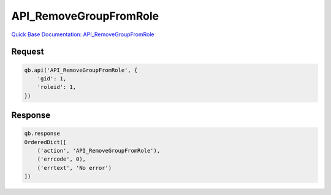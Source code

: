 API_RemoveGroupFromRole
***********************

`Quick Base Documentation: API_RemoveGroupFromRole <https://help.quickbase.com/api-guide/#API_RemoveGroupFromRole.html>`_

Request
^^^^^^^

.. code:: python

    qb.api('API_RemoveGroupFromRole', {
        'gid': 1,
        'roleid': 1,
    })

Response
^^^^^^^^

.. code:: python

    qb.response
    OrderedDict([
        ('action', 'API_RemoveGroupFromRole'),
        ('errcode', 0),
        ('errtext', 'No error')
    ])
